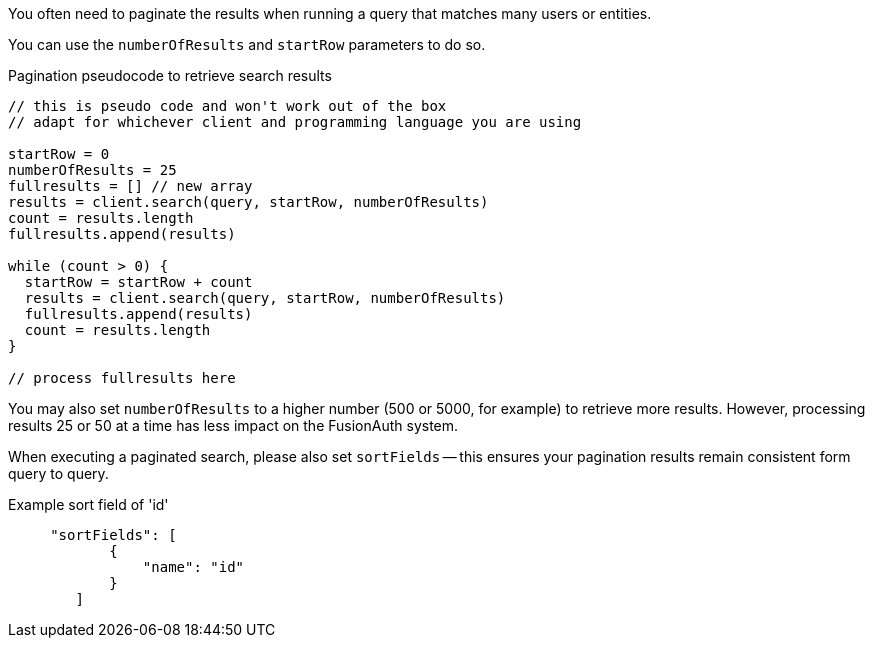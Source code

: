 You often need to paginate the results when running a query that matches many users or entities. 

You can use the `numberOfResults` and `startRow` parameters to do so.

[source,javascript,title="Pagination pseudocode to retrieve search results"]
----

// this is pseudo code and won't work out of the box
// adapt for whichever client and programming language you are using

startRow = 0
numberOfResults = 25
fullresults = [] // new array
results = client.search(query, startRow, numberOfResults)
count = results.length
fullresults.append(results)

while (count > 0) {
  startRow = startRow + count 
  results = client.search(query, startRow, numberOfResults)
  fullresults.append(results)
  count = results.length
}

// process fullresults here
----

You may also set `numberOfResults` to a higher number (500 or 5000, for example) to retrieve more results.
However, processing results 25 or 50 at a time has less impact on the FusionAuth system.

When executing a paginated search, please also set `sortFields` -- this ensures your pagination results remain consistent form query to query.

[source,json,title="Example sort field of 'id'"]
----
     "sortFields": [
            {
                "name": "id"
            }
        ]
----